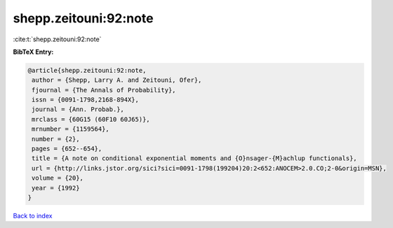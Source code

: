 shepp.zeitouni:92:note
======================

:cite:t:`shepp.zeitouni:92:note`

**BibTeX Entry:**

.. code-block:: bibtex

   @article{shepp.zeitouni:92:note,
    author = {Shepp, Larry A. and Zeitouni, Ofer},
    fjournal = {The Annals of Probability},
    issn = {0091-1798,2168-894X},
    journal = {Ann. Probab.},
    mrclass = {60G15 (60F10 60J65)},
    mrnumber = {1159564},
    number = {2},
    pages = {652--654},
    title = {A note on conditional exponential moments and {O}nsager-{M}achlup functionals},
    url = {http://links.jstor.org/sici?sici=0091-1798(199204)20:2<652:ANOCEM>2.0.CO;2-0&origin=MSN},
    volume = {20},
    year = {1992}
   }

`Back to index <../By-Cite-Keys.rst>`_

